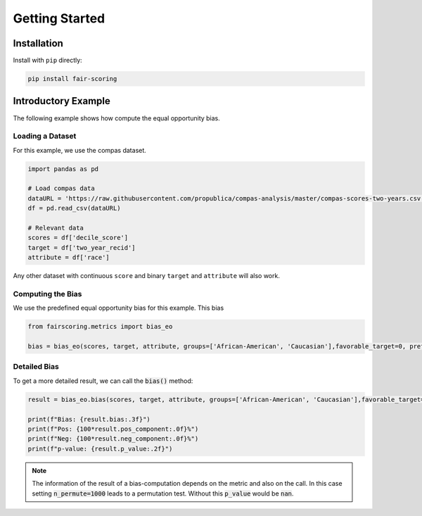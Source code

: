 Getting Started
===============

Installation
------------

Install with ``pip`` directly:

.. sourcecode:: shell

   pip install fair-scoring


Introductory Example
--------------------
The following example shows how compute the equal opportunity bias.

Loading a Dataset
^^^^^^^^^^^^^^^^^
For this example, we use the compas dataset.

.. sourcecode:: python

   import pandas as pd

   # Load compas data
   dataURL = 'https://raw.githubusercontent.com/propublica/compas-analysis/master/compas-scores-two-years.csv'
   df = pd.read_csv(dataURL)

   # Relevant data
   scores = df['decile_score']
   target = df['two_year_recid']
   attribute = df['race']

Any other dataset with continuous ``score`` and binary ``target`` and ``attribute`` will also work.

Computing the Bias
^^^^^^^^^^^^^^^^^^
We use the predefined equal opportunity bias for this example. This bias

.. sourcecode:: python

   from fairscoring.metrics import bias_eo

   bias = bias_eo(scores, target, attribute, groups=['African-American', 'Caucasian'],favorable_target=0, prefer_high_scores=False)



Detailed Bias
^^^^^^^^^^^^^
To get a more detailed result, we can call the :code:`bias()` method:

.. sourcecode:: python

   result = bias_eo.bias(scores, target, attribute, groups=['African-American', 'Caucasian'],favorable_target=0, n_permute=1000)

   print(f"Bias: {result.bias:.3f}")
   print(f"Pos: {100*result.pos_component:.0f}%")
   print(f"Neg: {100*result.neg_component:.0f}%")
   print(f"p-value: {result.p_value:.2f}")

.. note::
   The information of the result of a bias-computation depends on the metric and also on the call.
   In this case setting :code:`n_permute=1000` leads to a permutation test. Without this :code:`p_value` would be :code:`nan`.

